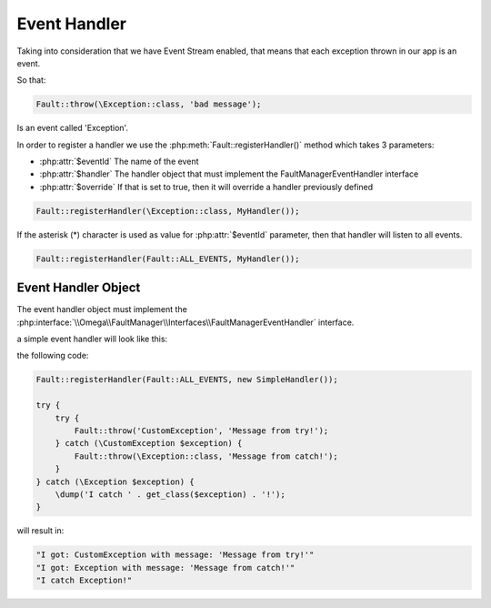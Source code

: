 .. rst-class:: FaultManagerdoc

.. role:: php(code)
	:language: php

.. _features.event-handler:

Event Handler
=============

Taking into consideration that we have Event Stream enabled, that means that each exception thrown in our app is an event.

So that:

.. sourcecode:: php

    Fault::throw(\Exception::class, 'bad message');

Is an event called 'Exception'.

In order to register a handler we use the :php:meth:`Fault::registerHandler()` method which takes 3 parameters:


.. php:class:: Fault

    .. rst-class:: public static

        .. php:method:: public static registerHandler( $eventId, $handler, $override=false)

            :Parameters:
                * **$eventId** (string)
                * **$handler** (\\Omega\\FaultManager\\Interfaces\\FaultManagerEventHandler)
                * **$override** (bool)


- :php:attr:`$eventId` The name of the event
- :php:attr:`$handler` The handler object that must implement the FaultManagerEventHandler interface
- :php:attr:`$override` If that is set to true, then it will override a handler previously defined

.. sourcecode:: php

    Fault::registerHandler(\Exception::class, MyHandler());


If the asterisk (\*) character is used as value for :php:attr:`$eventId` parameter, then that handler will listen to
all events.

.. php:class:: Fault

    .. php:const:: ALL_EVENTS = \*

        :Type: string


.. sourcecode:: php

    Fault::registerHandler(Fault::ALL_EVENTS, MyHandler());


Event Handler Object
--------------------

The event handler object must implement the :php:interface:`\\Omega\\FaultManager\\Interfaces\\FaultManagerEventHandler`
interface.

a simple event handler will look like this:

.. code-block:: php
    :caption: Event Handler
    :name: event-handler

    class SimpleHandler implements \Omega\FaultManager\Interfaces\FaultManagerEventHandler
    {
        public function __invoke(\Throwable $exception)
        {
            \dump('I got: ' . \get_class($exception) . " with message: '{$exception->getMessage()}'");
        }

    }

the following code:

.. sourcecode:: php

    Fault::registerHandler(Fault::ALL_EVENTS, new SimpleHandler());

    try {
        try {
            Fault::throw('CustomException', 'Message from try!');
        } catch (\CustomException $exception) {
            Fault::throw(\Exception::class, 'Message from catch!');
        }
    } catch (\Exception $exception) {
        \dump('I catch ' . get_class($exception) . '!');
    }

will result in:

.. sourcecode:: bash

    "I got: CustomException with message: 'Message from try!'"
    "I got: Exception with message: 'Message from catch!'"
    "I catch Exception!"

